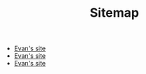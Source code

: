 #+TITLE: Sitemap

   + [[file:index.org][Evan's site]]
   + [[file:contact.org][Evan's site]]
   + [[file:Academic.org][Evan's site]]
